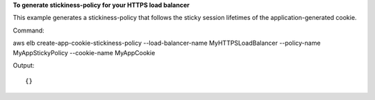 **To generate stickiness-policy for your HTTPS load balancer**

This example generates a stickiness-policy that follows the sticky session lifetimes of the application-generated cookie.


Command::

aws elb create-app-cookie-stickiness-policy --load-balancer-name MyHTTPSLoadBalancer --policy-name MyAppStickyPolicy --cookie-name MyAppCookie

Output::

{}

	